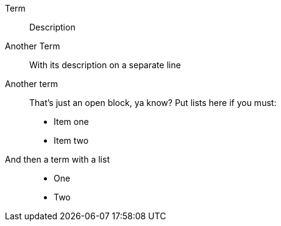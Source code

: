 Term:: Description
Another Term::
    With its description on a separate line
Another term::
+
--
That's just an open block, ya know? Put lists here if you must:

* Item one
* Item two
--
And then a term with a list::
* One
* Two
